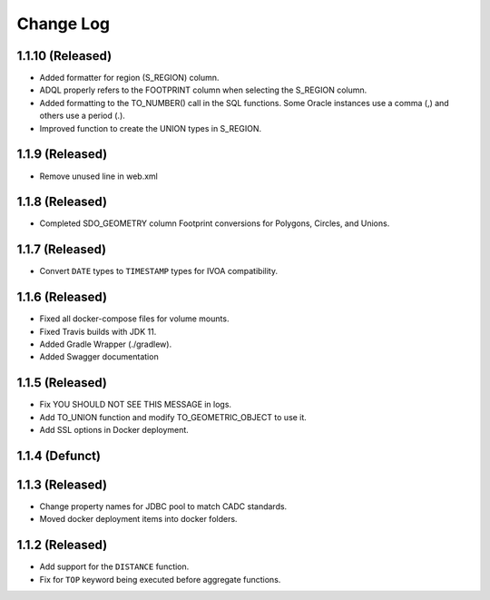 ==========
Change Log
==========

1.1.10 (Released)
-------------------------

* Added formatter for region (S_REGION) column.
* ADQL properly refers to the FOOTPRINT column when selecting the S_REGION column.
* Added formatting to the TO_NUMBER() call in the SQL functions.  Some Oracle instances use a comma (,) and others use a period (.).
* Improved function to create the UNION types in S_REGION.

1.1.9 (Released)
-------------------------

* Remove unused line in web.xml

1.1.8 (Released)
-------------------------

* Completed SDO_GEOMETRY column Footprint conversions for Polygons, Circles, and Unions.

1.1.7 (Released)
-------------------------

* Convert ``DATE`` types to ``TIMESTAMP`` types for IVOA compatibility.


1.1.6 (Released)
-------------------------

* Fixed all docker-compose files for volume mounts.
* Fixed Travis builds with JDK 11.
* Added Gradle Wrapper (./gradlew).
* Added Swagger documentation

1.1.5 (Released)
-------------------------

* Fix YOU SHOULD NOT SEE THIS MESSAGE in logs.
* Add TO_UNION function and modify TO_GEOMETRIC_OBJECT to use it.
* Add SSL options in Docker deployment.

1.1.4 (Defunct)
-------------------------

1.1.3 (Released)
-------------------------

* Change property names for JDBC pool to match CADC standards.
* Moved docker deployment items into docker folders.

1.1.2 (Released)
-------------------------

* Add support for the ``DISTANCE`` function.
* Fix for ``TOP`` keyword being executed before aggregate functions.
